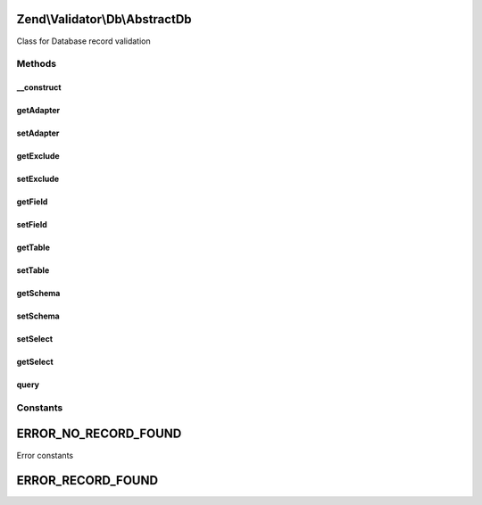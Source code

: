 .. Validator/Db/AbstractDb.php generated using docpx on 01/30/13 03:32am


Zend\\Validator\\Db\\AbstractDb
===============================

Class for Database record validation

Methods
+++++++

__construct
-----------

.. function:: __construct()


    Provides basic configuration for use with Zend\Validator\Db Validators
    Setting $exclude allows a single record to be excluded from matching.
    Exclude can either be a String containing a where clause, or an array with `field` and `value` keys
    to define the where clause added to the sql.
    A database adapter may optionally be supplied to avoid using the registered default adapter.
    
    The following option keys are supported:
    'table'   => The database table to validate against
    'schema'  => The schema keys
    'field'   => The field to check for a match
    'exclude' => An optional where clause or field/value pair to exclude from the query
    'adapter' => An optional database adapter to use

    :param array|Traversable|DbSelect: Options to use for this validator

    :throws \Zend\Validator\Exception\InvalidArgumentException: 



getAdapter
----------

.. function:: getAdapter()


    Returns the set adapter


    :rtype: DbAdapter 



setAdapter
----------

.. function:: setAdapter()


    Sets a new database adapter

    :param DbAdapter: 

    :rtype: self Provides a fluent interface



getExclude
----------

.. function:: getExclude()


    Returns the set exclude clause

    :rtype: string|array 



setExclude
----------

.. function:: setExclude()


    Sets a new exclude clause

    :param string|array: 

    :rtype: self Provides a fluent interface



getField
--------

.. function:: getField()


    Returns the set field

    :rtype: string|array 



setField
--------

.. function:: setField()


    Sets a new field

    :param string: 

    :rtype: AbstractDb 



getTable
--------

.. function:: getTable()


    Returns the set table

    :rtype: string 



setTable
--------

.. function:: setTable()


    Sets a new table

    :param string: 

    :rtype: self Provides a fluent interface



getSchema
---------

.. function:: getSchema()


    Returns the set schema

    :rtype: string 



setSchema
---------

.. function:: setSchema()


    Sets a new schema

    :param string: 

    :rtype: self Provides a fluent interface



setSelect
---------

.. function:: setSelect()


    Sets the select object to be used by the validator

    :param DbSelect: 

    :rtype: self Provides a fluent interface



getSelect
---------

.. function:: getSelect()


    Gets the select object to be used by the validator.
    If no select object was supplied to the constructor,
    then it will auto-generate one from the given table,
    schema, field, and adapter options.

    :rtype: DbSelect The Select object which will be used



query
-----

.. function:: query()


    Run query and returns matches, or null if no matches are found.

    :param string: 

    :rtype: array when matches are found.





Constants
+++++++++

ERROR_NO_RECORD_FOUND
=====================

Error constants

ERROR_RECORD_FOUND
==================

